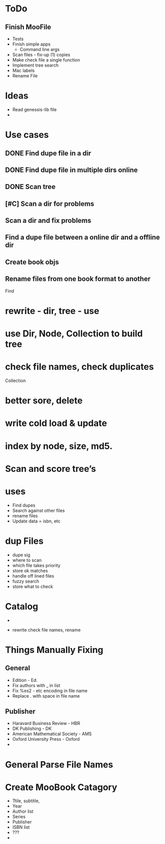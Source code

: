

* ToDo
** Finish MooFile
   + Tests
   + Finish simple apps
     + Command line args
   + Scan files - fix-up  (1) copies
   + Make check file a single function   
   + Implement tree search
   + Mac labels
   + Rename File

* Ideas
  + Read genessis-lib file
  + 


* Use cases
** DONE Find dupe file in a dir 
** DONE Find dupe file in multiple dirs online 
** DONE Scan tree
** [#C] Scan a dir for problems
** Scan a dir and fix problems
** Find a dupe file between a online dir and a offline dir

** Create book objs
** Rename files from one book format to another



Find
* rewrite - dir, tree - use 
* use Dir, Node, Collection to build tree
* check file names, check duplicates

Collection
* better sore, delete
* write cold load & update
* index by node, size, md5.

* Scan and score tree’s

* uses
+ Find dupes
+ Search against other files
+ rename files
+ Update data = isbn, etc

* dup Files
  + dupe sig
  + where  to scan
  + which file takes priority
  + store ok matches
  + handle off lined files
  + fuzzy search
  + store what to check

* Catalog
  + 

+ rewrite check file names,  rename


* Things Manually Fixing
** General
   + Edition - Ed.
   + Fix authors with _ in list
   + Fix %es2 - etc encoding in file name
   + Replace . with space in file name
** Publisher
   + Haravard Business Review - HBR
   + DK Publishing - DK
   + American Mathematical Society - AMS
   + Oxford University Press - Oxford
   + 

* General Parse File Names
  
* Create MooBook Catagory
  + Ttile, subtitle,
  + Year
  + Author list
  + Series
  + Publisher
  + ISBN list
  + ???
  + 
